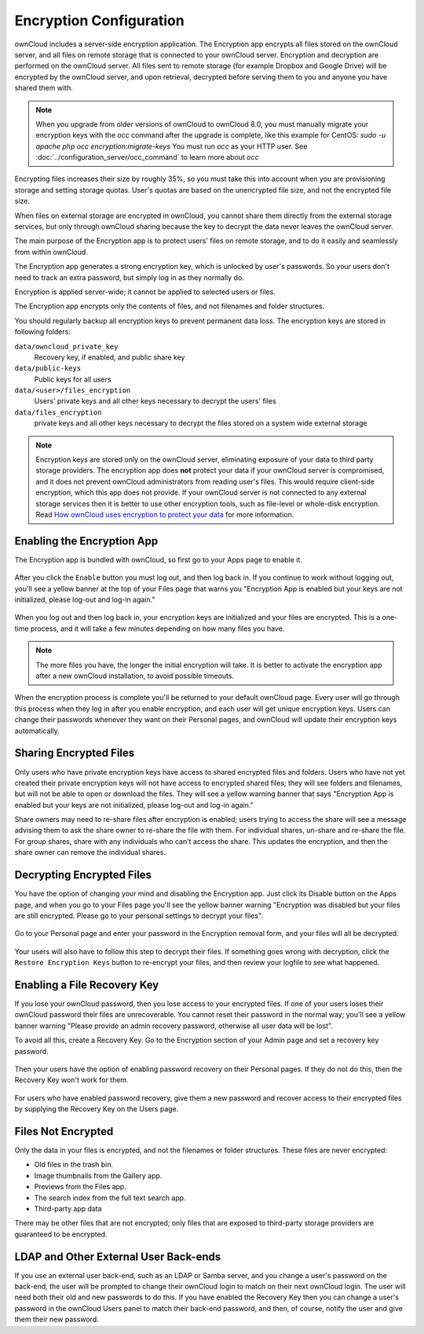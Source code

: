 ========================
Encryption Configuration
========================

ownCloud includes a server-side encryption application. The Encryption app 
encrypts all files stored on the ownCloud server, and all files on remote 
storage that is connected to your ownCloud server. Encryption and decryption are 
performed on the ownCloud server. All files sent to remote storage (for example 
Dropbox and Google Drive) will be encrypted by the ownCloud server, and upon 
retrieval, decrypted before serving them to you and anyone you have shared them 
with.

.. note:: When you upgrade from older versions of ownCloud to ownCloud 8.0, you 
   must manually migrate your encryption keys with the *occ* command after the 
   upgrade is complete, like this example for CentOS:
   *sudo -u apache php occ encryption:migrate-keys*
   You must run *occ* as your HTTP user. See 
   :doc:`../configuration_server/occ_command` to learn more about *occ*

Encrypting files increases their size by roughly 35%, so you must take this into 
account when you are provisioning storage and setting storage quotas. User's 
quotas are based on the unencrypted file size, and not the encrypted file size.

When files on external storage are encrypted in ownCloud, you cannot share them 
directly from the external storage services, but only through ownCloud sharing 
because the key to decrypt the data never leaves the ownCloud server.

The main purpose of the Encryption app is to protect users' files on remote 
storage, and to do it easily and seamlessly from within ownCloud. 

The Encryption app generates a strong encryption key, which is unlocked by 
user's passwords. So your users don't need to track an extra password, but 
simply log in as they normally do.

Encryption is applied server-wide; it cannot be applied to selected users or 
files.

The Encryption app encrypts only the contents of files, and not filenames and 
folder structures.

You should regularly backup all encryption keys to prevent permanent data loss. 
The encryption keys are stored in following folders:

``data/owncloud_private_key`` 
  Recovery key, if enabled, and public share key
``data/public-keys`` 
  Public keys for all users
``data/<user>/files_encryption`` 
  Users' private keys and all other keys necessary to decrypt the users' files
``data/files_encryption``
  private keys and all other keys necessary to decrypt the files stored on a
  system wide external storage

.. note:: Encryption keys are stored only on the ownCloud server, eliminating
   exposure of your data to third party storage providers. The encryption app 
   does **not** protect your data if your ownCloud server is compromised, and it
   does not prevent ownCloud administrators from reading user's files. This 
   would require client-side encryption, which this app does not provide. If 
   your ownCloud server is not connected to any external storage services then 
   it is better to  use other encryption tools, such as file-level or 
   whole-disk encryption. Read 
   `How ownCloud uses encryption to protect your data 
   <https://owncloud.org/blog/how-owncloud-uses-encryption-to-protect-your-data/>`_ 
   for more information. 

Enabling the Encryption App
---------------------------

The Encryption app is bundled with ownCloud, so first go to your Apps page to 
enable it.

.. figure:: ../images/encryption1.png

After you click the ``Enable`` button you must log out, and then log back in. 
If you continue to work without logging out, you'll see a yellow banner at 
the top of your Files page that warns you "Encryption App is enabled but your 
keys are not initialized, please log-out and log-in again."

.. figure:: ../images/encryption2.png

When you log out and then log back in, your encryption keys are initialized and 
your files are encrypted. This is a one-time process, and it will take a few 
minutes depending on how many files you have.

.. note:: The more files you have, the longer the initial encryption will take. It is
   better to activate the encryption app after a new ownCloud installation, to avoid
   possible timeouts.

.. figure:: ../images/encryption3.png

When the encryption process is complete you'll be returned to your default 
ownCloud page. Every user will go through this process when they log in after 
you enable encryption, and each user will get unique encryption keys. Users can change 
their passwords whenever they want on their Personal pages, and ownCloud will update 
their encryption keys automatically.

Sharing Encrypted Files
-----------------------

Only users who have private encryption keys have access to shared encrypted files and 
folders. Users who have not yet created their private encryption keys will not have access 
to encrypted shared files; they will see folders and filenames, but will not be able to 
open or download the files. They will see a yellow warning banner that says "Encryption 
App is enabled but your keys are not initialized, please log-out and log-in again." 

Share owners may need to re-share files after encryption is enabled; users trying to 
access the share will see a message advising them to ask the share owner to re-share the 
file with them. For individual shares, un-share and re-share the file. For group shares, 
share with any individuals who can't access the share. This updates the encryption, and 
then the share owner can remove the individual shares.

.. figure:: ../images/encryption9.png

Decrypting Encrypted Files
--------------------------

You have the option of changing your mind and disabling the Encryption app. 
Just click its Disable button on the Apps page, and when you go to your Files 
page you'll see the yellow banner warning "Encryption was disabled but your 
files are still encrypted. Please go to your personal settings to decrypt your 
files".

.. figure:: ../images/encryption4.png

Go to your Personal page and enter your password in the Encryption removal form, and your 
files will all be decrypted.

.. figure:: ../images/encryption5.png

Your users will also have to follow this step to decrypt their files. If 
something goes wrong with decryption, click the ``Restore Encryption Keys`` 
button to re-encrypt your files, and then review your logfile to see what 
happened. 

Enabling a File Recovery Key
----------------------------

If you lose your ownCloud password, then you lose access to your encrypted files. If one 
of your users loses their ownCloud password their files are unrecoverable. You cannot 
reset their password in the normal way; you'll see a yellow banner warning "Please provide 
an admin recovery password, otherwise all user data will be lost".

To avoid all this, create a Recovery Key. Go to the Encryption section of your 
Admin page and set a recovery key password.

.. figure:: ../images/encryption6.png

Then your users have the option of enabling password recovery on their Personal 
pages. If they do not do this, then the Recovery Key won't work for them.

.. figure:: ../images/encryption7.png

For users who have enabled password recovery, give them a new password and recover access 
to their encrypted files by supplying the Recovery Key on the Users page.

.. figure:: ../images/encryption8.png

Files Not Encrypted
-------------------

Only the data in your files is encrypted, and not the filenames or folder
structures. These files are never encrypted:

- Old files in the trash bin.
- Image thumbnails from the Gallery app.
- Previews from the Files app.
- The search index from the full text search app.
- Third-party app data

There may be other files that are not encrypted; only files that are exposed to 
third-party storage providers are guaranteed to be encrypted.

LDAP and Other External User Back-ends
--------------------------------------

If you use an external user back-end, such as an LDAP or Samba server, and you change a 
user's password on the back-end, the user will be prompted to change their ownCloud login 
to match on their next ownCloud login. The user will need both their old and new passwords 
to do this. If you have enabled the Recovery Key then you can change a user's password in 
the ownCloud Users panel to match their back-end password, and then, of course, notify the 
user and give them their new password.